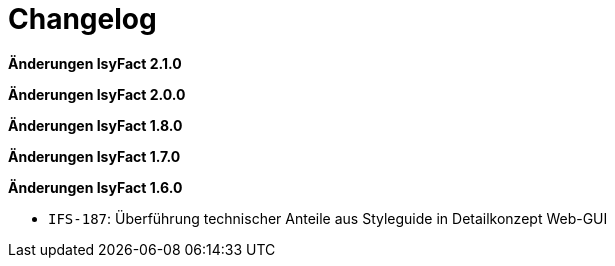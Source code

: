= Changelog

*Änderungen IsyFact 2.1.0*

// tag::release-2.1.0[]

// end::release-2.1.0[]

*Änderungen IsyFact 2.0.0*

// tag::release-2.0.0[]

// end::release-2.0.0[]

*Änderungen IsyFact 1.8.0*

// tag::release-1.8.0[]

// end::release-1.8.0[]

*Änderungen IsyFact 1.7.0*

// tag::release-1.7.0[]

// end::release-1.7.0[]

*Änderungen IsyFact 1.6.0*

// tag::release-1.6.0[]
- `IFS-187`: Überführung technischer Anteile aus Styleguide in Detailkonzept Web-GUI
// end::release-1.6.0[]